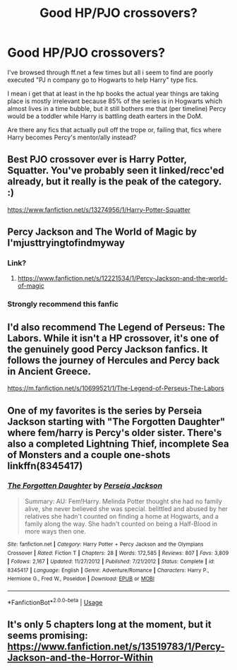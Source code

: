 #+TITLE: Good HP/PJO crossovers?

* Good HP/PJO crossovers?
:PROPERTIES:
:Author: thisdude4_LU
:Score: 7
:DateUnix: 1594149936.0
:DateShort: 2020-Jul-07
:FlairText: Request
:END:
I've browsed through ff.net a few times but all i seem to find are poorly executed "PJ n company go to Hogwarts to help Harry" type fics.

I mean i get that at least in the hp books the actual year things are taking place is mostly irrelevant because 85% of the series is in Hogwarts which almost lives in a time bubble, but it still bothers me that (per timeline) Percy would be a toddler while Harry is battling death earters in the DoM.

Are there any fics that actually pull off the trope or, failing that, fics where Harry becomes Percy's mentor/ally instead?


** Best PJO crossover ever is Harry Potter, Squatter. You've probably seen it linked/recc'ed already, but it really is the peak of the category. :)

[[https://www.fanfiction.net/s/13274956/1/Harry-Potter-Squatter]]
:PROPERTIES:
:Author: Avalon1632
:Score: 6
:DateUnix: 1594153422.0
:DateShort: 2020-Jul-08
:END:


** Percy Jackson and The World of Magic by I'mjusttryingtofindmyway
:PROPERTIES:
:Author: MartianGod21
:Score: 3
:DateUnix: 1594173463.0
:DateShort: 2020-Jul-08
:END:

*** Link?
:PROPERTIES:
:Author: thisdude4_LU
:Score: 1
:DateUnix: 1594174377.0
:DateShort: 2020-Jul-08
:END:

**** [[https://www.fanfiction.net/s/12221534/1/Percy-Jackson-and-the-world-of-magic]]
:PROPERTIES:
:Author: MartianGod21
:Score: 3
:DateUnix: 1594174990.0
:DateShort: 2020-Jul-08
:END:


*** Strongly recommend this fanfic
:PROPERTIES:
:Author: wetd0ggy
:Score: 1
:DateUnix: 1594176111.0
:DateShort: 2020-Jul-08
:END:


** I'd also recommend The Legend of Perseus: The Labors. While it isn't a HP crossover, it's one of the genuinely good Percy Jackson fanfics. It follows the journey of Hercules and Percy back in Ancient Greece.

[[https://m.fanfiction.net/s/10699521/1/The-Legend-of-Perseus-The-Labors]]
:PROPERTIES:
:Author: wetd0ggy
:Score: 2
:DateUnix: 1594176347.0
:DateShort: 2020-Jul-08
:END:


** One of my favorites is the series by Perseia Jackson starting with "The Forgotten Daughter" where fem/harry is Percy's older sister. There's also a completed Lightning Thief, incomplete Sea of Monsters and a couple one-shots linkffn(8345417)
:PROPERTIES:
:Author: NinjaDust21
:Score: 1
:DateUnix: 1594224842.0
:DateShort: 2020-Jul-08
:END:

*** [[https://www.fanfiction.net/s/8345417/1/][*/The Forgotten Daughter/*]] by [[https://www.fanfiction.net/u/3243292/Perseia-Jackson][/Perseia Jackson/]]

#+begin_quote
  Summary: AU: Fem!Harry. Melinda Potter thought she had no family alive, she never believed she was special. belittled and abused by her relatives she hadn't counted on finding a home at Hogwarts, and a family along the way. She hadn't counted on being a Half-Blood in more ways then one.
#+end_quote

^{/Site/:} ^{fanfiction.net} ^{*|*} ^{/Category/:} ^{Harry} ^{Potter} ^{+} ^{Percy} ^{Jackson} ^{and} ^{the} ^{Olympians} ^{Crossover} ^{*|*} ^{/Rated/:} ^{Fiction} ^{T} ^{*|*} ^{/Chapters/:} ^{28} ^{*|*} ^{/Words/:} ^{172,585} ^{*|*} ^{/Reviews/:} ^{807} ^{*|*} ^{/Favs/:} ^{3,809} ^{*|*} ^{/Follows/:} ^{2,167} ^{*|*} ^{/Updated/:} ^{11/27/2012} ^{*|*} ^{/Published/:} ^{7/21/2012} ^{*|*} ^{/Status/:} ^{Complete} ^{*|*} ^{/id/:} ^{8345417} ^{*|*} ^{/Language/:} ^{English} ^{*|*} ^{/Genre/:} ^{Adventure/Romance} ^{*|*} ^{/Characters/:} ^{Harry} ^{P.,} ^{Hermione} ^{G.,} ^{Fred} ^{W.,} ^{Poseidon} ^{*|*} ^{/Download/:} ^{[[http://www.ff2ebook.com/old/ffn-bot/index.php?id=8345417&source=ff&filetype=epub][EPUB]]} ^{or} ^{[[http://www.ff2ebook.com/old/ffn-bot/index.php?id=8345417&source=ff&filetype=mobi][MOBI]]}

--------------

*FanfictionBot*^{2.0.0-beta} | [[https://github.com/tusing/reddit-ffn-bot/wiki/Usage][Usage]]
:PROPERTIES:
:Author: FanfictionBot
:Score: 3
:DateUnix: 1594224854.0
:DateShort: 2020-Jul-08
:END:


** It's only 5 chapters long at the moment, but it seems promising: [[https://www.fanfiction.net/s/13519783/1/Percy-Jackson-and-the-Horror-Within]]
:PROPERTIES:
:Author: conan1214
:Score: 1
:DateUnix: 1599604554.0
:DateShort: 2020-Sep-09
:END:
